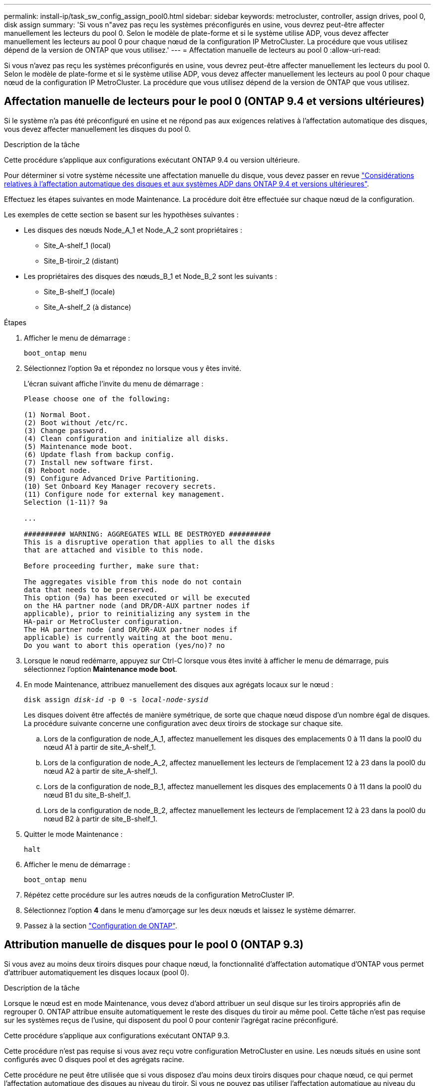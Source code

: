 ---
permalink: install-ip/task_sw_config_assign_pool0.html 
sidebar: sidebar 
keywords: metrocluster, controller, assign drives, pool 0, disk assign 
summary: 'Si vous n"avez pas reçu les systèmes préconfigurés en usine, vous devrez peut-être affecter manuellement les lecteurs du pool 0. Selon le modèle de plate-forme et si le système utilise ADP, vous devez affecter manuellement les lecteurs au pool 0 pour chaque nœud de la configuration IP MetroCluster. La procédure que vous utilisez dépend de la version de ONTAP que vous utilisez.' 
---
= Affectation manuelle de lecteurs au pool 0
:allow-uri-read: 


[role="lead"]
Si vous n'avez pas reçu les systèmes préconfigurés en usine, vous devrez peut-être affecter manuellement les lecteurs du pool 0. Selon le modèle de plate-forme et si le système utilise ADP, vous devez affecter manuellement les lecteurs au pool 0 pour chaque nœud de la configuration IP MetroCluster. La procédure que vous utilisez dépend de la version de ONTAP que vous utilisez.



== Affectation manuelle de lecteurs pour le pool 0 (ONTAP 9.4 et versions ultérieures)

Si le système n'a pas été préconfiguré en usine et ne répond pas aux exigences relatives à l'affectation automatique des disques, vous devez affecter manuellement les disques du pool 0.

.Description de la tâche
Cette procédure s'applique aux configurations exécutant ONTAP 9.4 ou version ultérieure.

Pour déterminer si votre système nécessite une affectation manuelle du disque, vous devez passer en revue link:concept_considerations_drive_assignment.html["Considérations relatives à l'affectation automatique des disques et aux systèmes ADP dans ONTAP 9.4 et versions ultérieures"].

Effectuez les étapes suivantes en mode Maintenance. La procédure doit être effectuée sur chaque nœud de la configuration.

Les exemples de cette section se basent sur les hypothèses suivantes :

* Les disques des nœuds Node_A_1 et Node_A_2 sont propriétaires :
+
** Site_A-shelf_1 (local)
** Site_B-tiroir_2 (distant)


* Les propriétaires des disques des nœuds_B_1 et Node_B_2 sont les suivants :
+
** Site_B-shelf_1 (locale)
** Site_A-shelf_2 (à distance)




.Étapes
. Afficher le menu de démarrage :
+
`boot_ontap menu`

. Sélectionnez l'option 9a et répondez `no` lorsque vous y êtes invité.
+
L'écran suivant affiche l'invite du menu de démarrage :

+
[listing]
----

Please choose one of the following:

(1) Normal Boot.
(2) Boot without /etc/rc.
(3) Change password.
(4) Clean configuration and initialize all disks.
(5) Maintenance mode boot.
(6) Update flash from backup config.
(7) Install new software first.
(8) Reboot node.
(9) Configure Advanced Drive Partitioning.
(10) Set Onboard Key Manager recovery secrets.
(11) Configure node for external key management.
Selection (1-11)? 9a

...

########## WARNING: AGGREGATES WILL BE DESTROYED ##########
This is a disruptive operation that applies to all the disks
that are attached and visible to this node.

Before proceeding further, make sure that:

The aggregates visible from this node do not contain
data that needs to be preserved.
This option (9a) has been executed or will be executed
on the HA partner node (and DR/DR-AUX partner nodes if
applicable), prior to reinitializing any system in the
HA-pair or MetroCluster configuration.
The HA partner node (and DR/DR-AUX partner nodes if
applicable) is currently waiting at the boot menu.
Do you want to abort this operation (yes/no)? no
----
. Lorsque le nœud redémarre, appuyez sur Ctrl-C lorsque vous êtes invité à afficher le menu de démarrage, puis sélectionnez l'option *Maintenance mode boot*.
. En mode Maintenance, attribuez manuellement des disques aux agrégats locaux sur le nœud :
+
`disk assign _disk-id_ -p 0 -s _local-node-sysid_`

+
Les disques doivent être affectés de manière symétrique, de sorte que chaque nœud dispose d'un nombre égal de disques. La procédure suivante concerne une configuration avec deux tiroirs de stockage sur chaque site.

+
.. Lors de la configuration de node_A_1, affectez manuellement les disques des emplacements 0 à 11 dans la pool0 du nœud A1 à partir de site_A-shelf_1.
.. Lors de la configuration de node_A_2, affectez manuellement les lecteurs de l'emplacement 12 à 23 dans la pool0 du nœud A2 à partir de site_A-shelf_1.
.. Lors de la configuration de node_B_1, affectez manuellement les disques des emplacements 0 à 11 dans la pool0 du nœud B1 du site_B-shelf_1.
.. Lors de la configuration de node_B_2, affectez manuellement les lecteurs de l'emplacement 12 à 23 dans la pool0 du nœud B2 à partir de site_B-shelf_1.


. Quitter le mode Maintenance :
+
`halt`

. Afficher le menu de démarrage :
+
`boot_ontap menu`

. Répétez cette procédure sur les autres nœuds de la configuration MetroCluster IP.
. Sélectionnez l'option *4* dans le menu d'amorçage sur les deux nœuds et laissez le système démarrer.
. Passez à la section link:task_sw_config_setup_ontap.html["Configuration de ONTAP"].




== Attribution manuelle de disques pour le pool 0 (ONTAP 9.3)

Si vous avez au moins deux tiroirs disques pour chaque nœud, la fonctionnalité d'affectation automatique d'ONTAP vous permet d'attribuer automatiquement les disques locaux (pool 0).

.Description de la tâche
Lorsque le nœud est en mode Maintenance, vous devez d'abord attribuer un seul disque sur les tiroirs appropriés afin de regrouper 0. ONTAP attribue ensuite automatiquement le reste des disques du tiroir au même pool. Cette tâche n'est pas requise sur les systèmes reçus de l'usine, qui disposent du pool 0 pour contenir l'agrégat racine préconfiguré.

Cette procédure s'applique aux configurations exécutant ONTAP 9.3.

Cette procédure n'est pas requise si vous avez reçu votre configuration MetroCluster en usine. Les nœuds situés en usine sont configurés avec 0 disques pool et des agrégats racine.

Cette procédure ne peut être utilisée que si vous disposez d'au moins deux tiroirs disques pour chaque nœud, ce qui permet l'affectation automatique des disques au niveau du tiroir. Si vous ne pouvez pas utiliser l'affectation automatique au niveau du tiroir, vous devez affecter manuellement vos disques locaux de sorte que chaque nœud dispose d'un pool local de disques (pool 0).

Ces étapes doivent être effectuées en mode Maintenance.

Les exemples de cette section supposent les tiroirs disques suivants :

* Node_A_1 possède des disques sur :
+
** Site_A-shelf_1 (local)
** Site_B-tiroir_2 (distant)


* Node_A_2 est connecté à :
+
** Site_A-shelf_3 (local)
** Site_B-shelf_4 (à distance)


* Node_B_1 est connecté à :
+
** Site_B-shelf_1 (locale)
** Site_A-shelf_2 (à distance)


* Node_B_2 est connecté à :
+
** Site_B-shelf_3 (locale)
** Site_A-shelf_4 (à distance)




.Étapes
. Assigner manuellement un seul disque pour l'agrégat racine sur chaque nœud :
+
`disk assign _disk-id_ -p 0 -s _local-node-sysid_`

+
L'assignation manuelle de ces disques permet à la fonctionnalité d'autoassignation des ONTAP d'assigner les autres disques de chaque shelf.

+
.. Sur le nœud_A_1, affectez manuellement un disque du site local_A-shelf_1 au pool 0.
.. Sur node_A_2, affectez manuellement un disque du site local_A-shelf_3 au pool 0.
.. Sur le nœud_B_1, affectez manuellement un disque du site local_B-shelf_1 au pool 0.
.. Sur le nœud_B_2, affectez manuellement un disque du site local_B-shelf_3 au pool 0.


. Démarrez chaque nœud sur le site A, en utilisant l'option 4 du menu de démarrage :
+
Vous devez effectuer cette étape sur un nœud avant de passer au nœud suivant.

+
.. Quitter le mode Maintenance :
+
`halt`

.. Afficher le menu de démarrage :
+
`boot_ontap menu`

.. Sélectionnez l'option 4 dans le menu de démarrage et continuez.


. Démarrez chaque nœud sur le site B, en utilisant l'option 4 du menu de démarrage :
+
Vous devez effectuer cette étape sur un nœud avant de passer au nœud suivant.

+
.. Quitter le mode Maintenance :
+
`halt`

.. Afficher le menu de démarrage :
+
`boot_ontap menu`

.. Sélectionnez l'option 4 dans le menu de démarrage et continuez.



